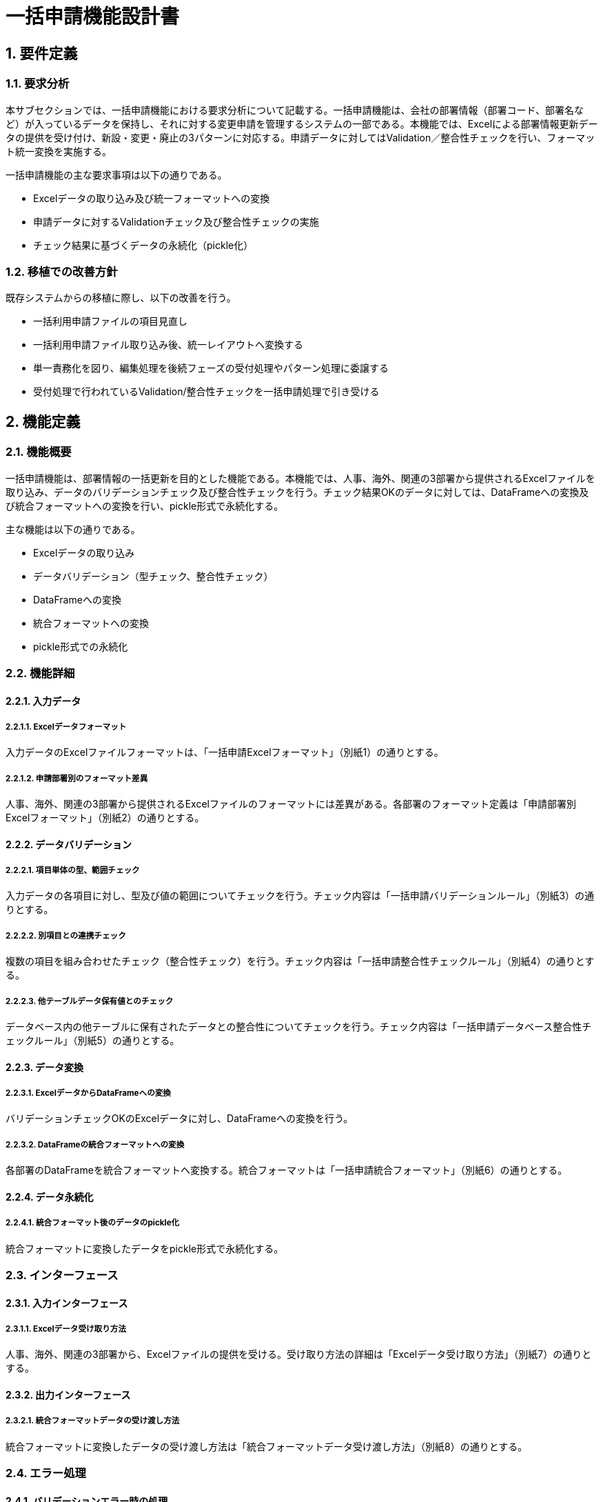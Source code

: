 = 一括申請機能設計書

== 1. 要件定義

=== 1.1. 要求分析
本サブセクションでは、一括申請機能における要求分析について記載する。一括申請機能は、会社の部署情報（部署コード、部署名など）が入っているデータを保持し、それに対する変更申請を管理するシステムの一部である。本機能では、Excelによる部署情報更新データの提供を受け付け、新設・変更・廃止の3パターンに対応する。申請データに対してはValidation／整合性チェックを行い、フォーマット統一変換を実施する。

一括申請機能の主な要求事項は以下の通りである。

* Excelデータの取り込み及び統一フォーマットへの変換
* 申請データに対するValidationチェック及び整合性チェックの実施
* チェック結果に基づくデータの永続化（pickle化）

=== 1.2. 移植での改善方針
既存システムからの移植に際し、以下の改善を行う。

* 一括利用申請ファイルの項目見直し
* 一括利用申請ファイル取り込み後、統一レイアウトへ変換する
* 単一責務化を図り、編集処理を後続フェーズの受付処理やパターン処理に委譲する
* 受付処理で行われているValidation/整合性チェックを一括申請処理で引き受ける

== 2. 機能定義

=== 2.1. 機能概要
一括申請機能は、部署情報の一括更新を目的とした機能である。本機能では、人事、海外、関連の3部署から提供されるExcelファイルを取り込み、データのバリデーションチェック及び整合性チェックを行う。チェック結果OKのデータに対しては、DataFrameへの変換及び統合フォーマットへの変換を行い、pickle形式で永続化する。

主な機能は以下の通りである。

* Excelデータの取り込み
* データバリデーション（型チェック、整合性チェック）
* DataFrameへの変換
* 統合フォーマットへの変換
* pickle形式での永続化

=== 2.2. 機能詳細

==== 2.2.1. 入力データ

===== 2.2.1.1. Excelデータフォーマット
入力データのExcelファイルフォーマットは、「一括申請Excelフォーマット」（別紙1）の通りとする。

===== 2.2.1.2. 申請部署別のフォーマット差異
人事、海外、関連の3部署から提供されるExcelファイルのフォーマットには差異がある。各部署のフォーマット定義は「申請部署別Excelフォーマット」（別紙2）の通りとする。

==== 2.2.2. データバリデーション

===== 2.2.2.1. 項目単体の型、範囲チェック
入力データの各項目に対し、型及び値の範囲についてチェックを行う。チェック内容は「一括申請バリデーションルール」（別紙3）の通りとする。

===== 2.2.2.2. 別項目との連携チェック
複数の項目を組み合わせたチェック（整合性チェック）を行う。チェック内容は「一括申請整合性チェックルール」（別紙4）の通りとする。

===== 2.2.2.3. 他テーブルデータ保有値とのチェック
データベース内の他テーブルに保有されたデータとの整合性についてチェックを行う。チェック内容は「一括申請データベース整合性チェックルール」（別紙5）の通りとする。

==== 2.2.3. データ変換

===== 2.2.3.1. ExcelデータからDataFrameへの変換
バリデーションチェックOKのExcelデータに対し、DataFrameへの変換を行う。

===== 2.2.3.2. DataFrameの統合フォーマットへの変換
各部署のDataFrameを統合フォーマットへ変換する。統合フォーマットは「一括申請統合フォーマット」（別紙6）の通りとする。

==== 2.2.4. データ永続化

===== 2.2.4.1. 統合フォーマット後のデータのpickle化
統合フォーマットに変換したデータをpickle形式で永続化する。

=== 2.3. インターフェース

==== 2.3.1. 入力インターフェース

===== 2.3.1.1. Excelデータ受け取り方法
人事、海外、関連の3部署から、Excelファイルの提供を受ける。受け取り方法の詳細は「Excelデータ受け取り方法」（別紙7）の通りとする。

==== 2.3.2. 出力インターフェース

===== 2.3.2.1. 統合フォーマットデータの受け渡し方法
統合フォーマットに変換したデータの受け渡し方法は「統合フォーマットデータ受け渡し方法」（別紙8）の通りとする。

=== 2.4. エラー処理

==== 2.4.1. バリデーションエラー時の処理
バリデーションエラー発生時は、エラー内容をログに出力し、処理を中断する。エラー時の処理フローは「バリデーションエラー時処理フロー」（別紙9）の通りとする。

==== 2.4.2. データ変換エラー時の処理
データ変換処理でエラーが発生した場合、エラー内容をログに出力し、処理を中断する。エラー時の処理フローは「データ変換エラー時処理フロー」（別紙10）の通りとする。

==== 2.4.3. データ永続化エラー時の処理
データ永続化処理でエラーが発生した場合、エラー内容をログに出力し、処理を中断する。エラー時の処理フローは「データ永続化エラー時処理フロー」（別紙11）の通りとする。

=== 2.5. 使用ライブラリ

[cols="1,1"]
|===
| ライブラリ | 用途

| pydantic 
| データバリデーション

| pandas
| ExcelデータのDataFrameへの変換

| pickle
| データ永続化
|===

== 3. システムデザイン

=== 3.1. 処理フロー

==== 3.1.1. 処理フロー図（PlantUML）
[plantuml]
----
@startuml
start
:Excelデータの提示;
:ExcelデータのValidationチェック;
if (チェック結果OK?) then (yes)
  :ExcelデータのDataFrameへの変換;
  :DataFrameの統合フォーマットへの変換;
  :統合フォーマット後のデータの永続化;
else (no)
  :エラー処理;
endif
stop
@enduml
----

=== 3.2. コンポーネント構成

==== 3.2.1. コンポーネント図（PlantUML）
[plantuml]
----
@startuml
package "一括申請" {
  [ExcelデータのValidationチェック]
  [ExcelデータのDataFrameへの変換]
  [DataFrameの統合フォーマットへの変換]
  [統合フォーマット後のデータの永続化]
  [ExcelデータのValidationチェック] --> [ExcelデータのDataFrameへの変換]
  [ExcelデータのDataFrameへの変換] --> [DataFrameの統合フォーマットへの変換]
  [DataFrameの統合フォーマットへの変換] --> [統合フォーマット後のデータの永続化]
}
@enduml
----

=== 3.3. シーケンス

==== 3.3.1. シーケンス図（PlantUML）
[plantuml]
----
@startuml
actor User
participant "ExcelデータのValidationチェック" as Validation
participant "ExcelデータのDataFrameへの変換" as DataFrame
participant "DataFrameの統合フォーマットへの変換" as FormatConversion
participant "統合フォーマット後のデータの永続化" as Persistence

User -> Validation: Excelデータの提示
Validation -> DataFrame: チェック結果OK
DataFrame -> FormatConversion: DataFrameの変換
FormatConversion -> Persistence: 統合フォーマットデータの永続化
@enduml
----

=== 3.4. アクティビティ

==== 3.4.1. アクティビティ図（PlantUML）
（3.1.1. 処理フロー図と同内容のため省略）

== 4. 入出力データ

=== 4.1. 入力: Excelファイル(3部署からの申請データ)
入力は、人事、海外、関連の3部署から提供されるExcelファイルとなる。

=== 4.2. 出力: pickleファイル（処理後の永続化データ）
出力は、統合フォーマットに変換後のデータをpickle形式で永続化したファイルとなる。

== 5. 例外設計

=== 5.1. 例外一覧

[cols="1,1,2,2"]
|===
| 管理番号 | 発生事象 | 原因 | 対処方針

| E-0001
| ファイル読み込みエラー
| 指定フォーマットと異なるファイルの読み込み
| ログ出力し、処理中断

| E-0002
| バリデーションエラー
| 型不正、必須項目欠落等
| ログ出力し、処理中断

| E-0003
| 整合性チェックエラー
| 関連項目間の不整合
| ログ出力し、処理中断

| E-0004
| 変換エラー
| DataFrameへの変換失敗
| ログ出力し、処理中断

| E-0005
| 永続化エラー
| pickle形式での永続化失敗
| ログ出力し、処理中断
|===

== 6. ロギング設計

=== 6.1. 処理記録

==== 6.1.1. ファイル取り込み記録
処理対象のファイル名、処理開始日時、処理完了日時をログに出力する。

=== 6.2. エラー位置特定情報

==== 6.2.1. Validation/整合性チェックエラー時の位置情報
エラー発生箇所を特定するため、以下の情報をログに出力する。

* Excelファイル名
* シート名
* エラー発生セルの行番号、列番号
* エラー発生セルの値
* 想定する型・値

== 7. セキュリティ要件
本機能におけるセキュリティ要件は特に定義しない。

== 8. 運用記述

=== 8.1. 実行環境
リリース時の実行環境は、リグレッションテスト環境とする。

=== 8.2. データ取扱

==== 8.2.1. 申請データの取扱
入力された申請データ（Excelファイル）は、取り込み処理完了後に削除する。

==== 8.2.2. 処理結果データの取扱
出力されたpickleファイルは、システムで定義されたリポジトリに保存し、バージョン管理する。

=== 8.3. 実行スケジュール

==== 8.3.1. 自動実行スケジュール
一括申請処理の実行スケジュールは、Jenkins上で定義する。

==== 8.3.2. 日次実行
一括申請処理は日次で実行する。

==== 8.3.3. 手動実行
通常運用では日次自動実行とするが、再実行等の場合はJenkinsのジョブ実行によりマニュアル実行する。

== 9. 別紙
* 別紙1. 一括申請Excelフォーマット
* 別紙2. 申請部署別Excelフォーマット
* 別紙3. 一括申請バリデーションルール  
* 別紙4. 一括申請整合性チェックルール
* 別紙5. 一括申請データベース整合性チェックルール
* 別紙6. 一括申請統合フォーマット
* 別紙7. Excelデータ受け取り方法
* 別紙8. 統合フォーマットデータ受け渡し方法
* 別紙9. バリデーションエラー時処理フロー
* 別紙10. データ変換エラー時処理フロー
* 別紙11. データ永続化エラー時処理フロー